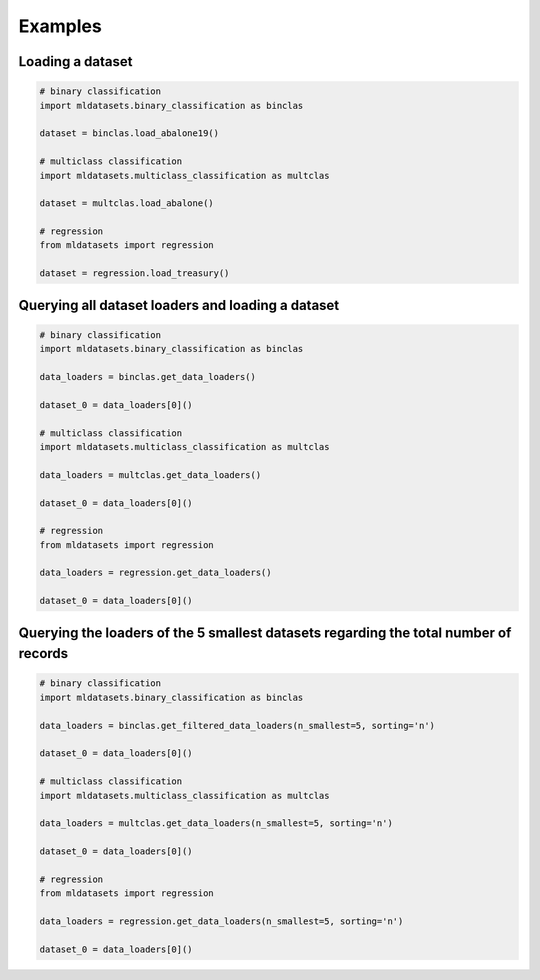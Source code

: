 Examples
********

Loading a dataset
=================

.. code-block:: python

    # binary classification
    import mldatasets.binary_classification as binclas

    dataset = binclas.load_abalone19()

    # multiclass classification
    import mldatasets.multiclass_classification as multclas

    dataset = multclas.load_abalone()

    # regression
    from mldatasets import regression

    dataset = regression.load_treasury()

Querying all dataset loaders and loading a dataset
==================================================

.. code-block:: python

    # binary classification
    import mldatasets.binary_classification as binclas

    data_loaders = binclas.get_data_loaders()

    dataset_0 = data_loaders[0]()

    # multiclass classification
    import mldatasets.multiclass_classification as multclas

    data_loaders = multclas.get_data_loaders()

    dataset_0 = data_loaders[0]()

    # regression
    from mldatasets import regression

    data_loaders = regression.get_data_loaders()

    dataset_0 = data_loaders[0]()

Querying the loaders of the 5 smallest datasets regarding the total number of records
=====================================================================================

.. code-block:: python

    # binary classification
    import mldatasets.binary_classification as binclas

    data_loaders = binclas.get_filtered_data_loaders(n_smallest=5, sorting='n')

    dataset_0 = data_loaders[0]()

    # multiclass classification
    import mldatasets.multiclass_classification as multclas

    data_loaders = multclas.get_data_loaders(n_smallest=5, sorting='n')

    dataset_0 = data_loaders[0]()

    # regression
    from mldatasets import regression

    data_loaders = regression.get_data_loaders(n_smallest=5, sorting='n')

    dataset_0 = data_loaders[0]()
